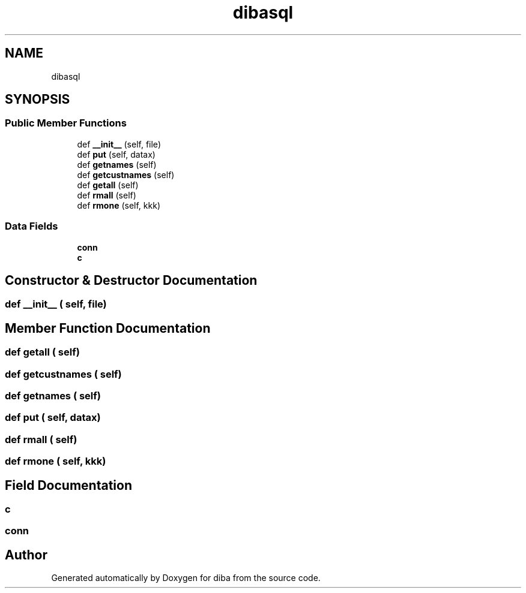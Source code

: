 .TH "dibasql" 3 "Fri Sep 29 2017" "diba" \" -*- nroff -*-
.ad l
.nh
.SH NAME
dibasql
.SH SYNOPSIS
.br
.PP
.SS "Public Member Functions"

.in +1c
.ti -1c
.RI "def \fB__init__\fP (self, file)"
.br
.ti -1c
.RI "def \fBput\fP (self, datax)"
.br
.ti -1c
.RI "def \fBgetnames\fP (self)"
.br
.ti -1c
.RI "def \fBgetcustnames\fP (self)"
.br
.ti -1c
.RI "def \fBgetall\fP (self)"
.br
.ti -1c
.RI "def \fBrmall\fP (self)"
.br
.ti -1c
.RI "def \fBrmone\fP (self, kkk)"
.br
.in -1c
.SS "Data Fields"

.in +1c
.ti -1c
.RI "\fBconn\fP"
.br
.ti -1c
.RI "\fBc\fP"
.br
.in -1c
.SH "Constructor & Destructor Documentation"
.PP 
.SS "def __init__ ( self,  file)"

.SH "Member Function Documentation"
.PP 
.SS "def getall ( self)"

.SS "def getcustnames ( self)"

.SS "def getnames ( self)"

.SS "def put ( self,  datax)"

.SS "def rmall ( self)"

.SS "def rmone ( self,  kkk)"

.SH "Field Documentation"
.PP 
.SS "c"

.SS "conn"


.SH "Author"
.PP 
Generated automatically by Doxygen for diba from the source code\&.
